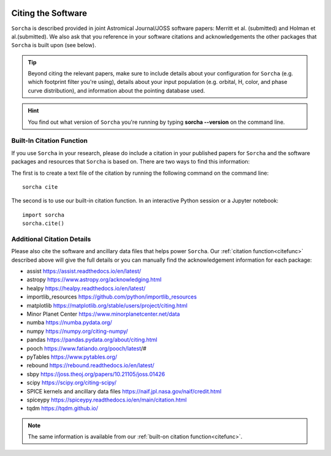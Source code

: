 .. _citethecode:

.. image:: images/sorcha_logo.png
  :width: 410
  :alt: Sorcha logo
  :align: center

Citing the Software
==========================

``Sorcha`` is described provided in joint Astromical Journal/JOSS software papers: Merritt et al. (submitted) and Holman et al.(submitted). We also ask that you reference in your software citations and acknowledgements the other packages that ``Sorcha`` is built upon (see below). 

.. tip::
   Beyond citing the relevant papers, make sure to include details about your configuration for ``Sorcha`` (e.g. which footprint filter you're using), details about your input population (e.g. orbital, H, color, and phase curve distribution), and information about the pointing database used. 


.. hint::
   You find out what version of ``Sorcha`` you're running by typing **sorcha --version** on the command line. 

.. _citefunc:

Built-In Citation Function
----------------------------

If you use ``Sorcha`` in your research, please do include a citation in your published papers for ``Sorcha`` and the software packages and resources that ``Sorcha`` is based on. There are two ways to find this information: 

The first is to create a text file of the citation by running the following command on the command line:: 
   
   sorcha cite
   
The second is to use our built-in citation function. In an interactive Python session or a Jupyter notebook::

   import sorcha
   sorcha.cite()


Additional Citation Details
----------------------------

Please also cite the software and ancillary data files that helps power ``Sorcha``. Our :ref:`citation function<citefunc>` described above will give the full details or you can manually find the acknowledgement information for each package:

* assist https://assist.readthedocs.io/en/latest/
* astropy https://www.astropy.org/acknowledging.html
* healpy https://healpy.readthedocs.io/en/latest/
* importlib_resources https://github.com/python/importlib_resources 
* matplotlib https://matplotlib.org/stable/users/project/citing.html
* Minor Planet Center https://www.minorplanetcenter.net/data
* numba https://numba.pydata.org/ 
* numpy https://numpy.org/citing-numpy/
* pandas https://pandas.pydata.org/about/citing.html
* pooch https://www.fatiando.org/pooch/latest/#
* pyTables https://www.pytables.org/
* rebound https://rebound.readthedocs.io/en/latest/
* sbpy https://joss.theoj.org/papers/10.21105/joss.01426
* scipy https://scipy.org/citing-scipy/
* SPICE kernels and ancillary data files https://naif.jpl.nasa.gov/naif/credit.html
* spiceypy https://spiceypy.readthedocs.io/en/main/citation.html
* tqdm https://tqdm.github.io/

.. note::
   The same information is available from our :ref:`built-on citation function<citefunc>`.

